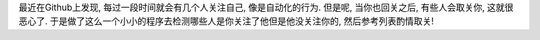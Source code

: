 最近在Github上发现, 每过一段时间就会有几个人关注自己, 像是自动化的行为.
但是呢, 当你也回关之后, 有些人会取关你, 这就很恶心了.
于是做了这么一个小小的程序去检测哪些人是你关注了他但是他没关注你的, 然后参考列表酌情取关!